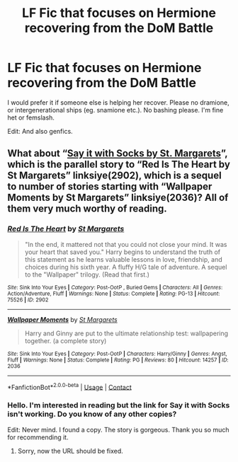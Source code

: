 #+TITLE: LF Fic that focuses on Hermione recovering from the DoM Battle

* LF Fic that focuses on Hermione recovering from the DoM Battle
:PROPERTIES:
:Author: BlueThePineapple
:Score: 3
:DateUnix: 1607360233.0
:DateShort: 2020-Dec-07
:FlairText: Request
:END:
I would prefer it if someone else is helping her recover. Please no dramione, or intergenerational ships (eg. snamione etc.). No bashing please. I'm fine het or femslash.

Edit: And also genfics.


** What about “[[http://www.sugarquill.net/read.php?storyid=2072&chapno=1][Say it with Socks by St. Margarets]]”, which is the parallel story to “Red Is The Heart by St Margarets” linksiye(2902), which is a sequel to number of stories starting with “Wallpaper Moments by St Margarets” linksiye(2036)? All of them very much worthy of reading.
:PROPERTIES:
:Author: ceplma
:Score: 1
:DateUnix: 1607362455.0
:DateShort: 2020-Dec-07
:END:

*** [[http://www.siye.co.uk/viewstory.php?sid=2902][*/Red Is The Heart/*]] by [[http://www.siye.co.uk/viewuser.php?uid=577][/St Margarets/]]

#+begin_quote
  "In the end, it mattered not that you could not close your mind. It was your heart that saved you." Harry begins to understand the truth of this statement as he learns valuable lessons in love, friendship, and choices during his sixth year. A fluffy H/G tale of adventure. A sequel to the "Wallpaper" trilogy. (Read that first.)
#+end_quote

^{/Site/: Sink Into Your Eyes *|* /Category/: Post-OotP , Buried Gems *|* /Characters/: All *|* /Genres/: Action/Adventure, Fluff *|* /Warnings/: None *|* /Status/: Complete *|* /Rating/: PG-13 *|* /Hitcount/: 75526 *|* /ID/: 2902}

--------------

[[http://www.siye.co.uk/viewstory.php?sid=2036][*/Wallpaper Moments/*]] by [[http://www.siye.co.uk/viewuser.php?uid=577][/St Margarets/]]

#+begin_quote
  Harry and Ginny are put to the ultimate relationship test: wallpapering together. (a complete story)
#+end_quote

^{/Site/: Sink Into Your Eyes *|* /Category/: Post-OotP *|* /Characters/: Harry/Ginny *|* /Genres/: Angst, Fluff *|* /Warnings/: None *|* /Status/: Complete *|* /Rating/: PG *|* /Reviews/: 80 *|* /Hitcount/: 14257 *|* /ID/: 2036}

--------------

*FanfictionBot*^{2.0.0-beta} | [[https://github.com/FanfictionBot/reddit-ffn-bot/wiki/Usage][Usage]] | [[https://www.reddit.com/message/compose?to=tusing][Contact]]
:PROPERTIES:
:Author: FanfictionBot
:Score: 1
:DateUnix: 1607362474.0
:DateShort: 2020-Dec-07
:END:


*** Hello. I'm interested in reading but the link for Say it with Socks isn't working. Do you know of any other copies?

Edit: Never mind. I found a copy. The story is gorgeous. Thank you so much for recommending it.
:PROPERTIES:
:Author: BlueThePineapple
:Score: 1
:DateUnix: 1607362677.0
:DateShort: 2020-Dec-07
:END:

**** Sorry, now the URL should be fixed.
:PROPERTIES:
:Author: ceplma
:Score: 1
:DateUnix: 1607365054.0
:DateShort: 2020-Dec-07
:END:
